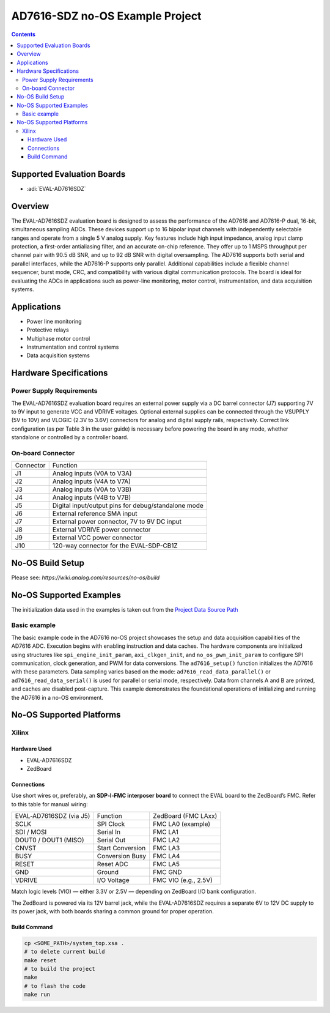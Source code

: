 AD7616-SDZ no-OS Example Project
================================

.. contents::
    :depth: 3

Supported Evaluation Boards
---------------------------

- :adi:`EVAL-AD7616SDZ`

Overview
--------

The EVAL-AD7616SDZ evaluation board is designed to assess the
performance of the AD7616 and AD7616-P dual, 16-bit, simultaneous
sampling ADCs. These devices support up to 16 bipolar input channels
with independently selectable ranges and operate from a single 5 V
analog supply. Key features include high input impedance, analog input
clamp protection, a first-order antialiasing filter, and an accurate
on-chip reference. They offer up to 1 MSPS throughput per channel pair
with 90.5 dB SNR, and up to 92 dB SNR with digital oversampling. The
AD7616 supports both serial and parallel interfaces, while the AD7616-P
supports only parallel. Additional capabilities include a flexible
channel sequencer, burst mode, CRC, and compatibility with various
digital communication protocols. The board is ideal for evaluating the
ADCs in applications such as power-line monitoring, motor control,
instrumentation, and data acquisition systems.

Applications
-------------

- Power line monitoring
- Protective relays
- Multiphase motor control
- Instrumentation and control systems
- Data acquisition systems

Hardware Specifications
------------------------

Power Supply Requirements
~~~~~~~~~~~~~~~~~~~~~~~~~~

The EVAL-AD7616SDZ evaluation board requires an external power supply
via a DC barrel connector (J7) supporting 7V to 9V input to generate
VCC and VDRIVE voltages. Optional external supplies can be connected
through the VSUPPLY (5V to 10V) and VLOGIC (2.3V to 3.6V) connectors
for analog and digital supply rails, respectively. Correct link
configuration (as per Table 3 in the user guide) is necessary before
powering the board in any mode, whether standalone or controlled 
by a controller board.

On-board Connector
~~~~~~~~~~~~~~~~~~

========= ===================================================
Connector Function
J1        Analog inputs (V0A to V3A)
J2        Analog inputs (V4A to V7A)
J3        Analog inputs (V0A to V3B)
J4        Analog inputs (V4B to V7B)
J5        Digital input/output pins for debug/standalone mode
J6        External reference SMA input
J7        External power connector, 7V to 9V DC input
J8        External VDRIVE power connector
J9        External VCC power connector
J10       120-way connector for the EVAL-SDP-CB1Z
========= ===================================================

No-OS Build Setup
-----------------

Please see: `https://wiki.analog.com/resources/no-os/build`

No-OS Supported Examples
------------------------

The initialization data used in the examples is taken out from the
`Project Data Source Path <https://github.com/analogdevicesinc/no-OS/tree/a818345f34123bc16ab847d10ad23bd5f472e683/projects/ad7616-sdz/src>`__

Basic example
~~~~~~~~~~~~~

The basic example code in the AD7616 no-OS project showcases the setup
and data acquisition capabilities of the AD7616 ADC. Execution begins
with enabling instruction and data caches. The hardware components are
initialized using structures like ``spi_engine_init_param``,
``axi_clkgen_init``, and ``no_os_pwm_init_param`` to configure SPI
communication, clock generation, and PWM for data conversions. The
``ad7616_setup()`` function initializes the AD7616 with these
parameters. Data sampling varies based on the mode:
``ad7616_read_data_parallel()`` or ``ad7616_read_data_serial()`` is used
for parallel or serial mode, respectively. Data from channels A and B
are printed, and caches are disabled post-capture. This example
demonstrates the foundational operations of initializing and running the
AD7616 in a no-OS environment.

No-OS Supported Platforms
-------------------------

Xilinx
~~~~~~~

Hardware Used
^^^^^^^^^^^^^^

- EVAL-AD7616SDZ
- ZedBoard

Connections
^^^^^^^^^^^

Use short wires or, preferably, an **SDP‑I‑FMC interposer board** to
connect the EVAL board to the ZedBoard’s FMC. Refer to this table for
manual wiring:

======================= ================ =====================
EVAL‑AD7616SDZ (via J5) Function         ZedBoard (FMC LAxx)
SCLK                    SPI Clock        FMC LA0 (example)
SDI / MOSI              Serial In        FMC LA1
DOUT0 / DOUT1 (MISO)    Serial Out       FMC LA2
CNVST                   Start Conversion FMC LA3
BUSY                    Conversion Busy  FMC LA4
RESET                   Reset ADC        FMC LA5
GND                     Ground           FMC GND
VDRIVE                  I/O Voltage      FMC VIO (e.g., 2.5V)
======================= ================ =====================

Match logic levels (VIO) — either 3.3V or 2.5V — depending on ZedBoard
I/O bank configuration.

The ZedBoard is powered via its 12V barrel jack, while the
EVAL-AD7616SDZ requires a separate 6V to 12V DC supply to its power jack,
with both boards sharing a common ground for proper operation.

Build Command
^^^^^^^^^^^^^

.. code-block:: bash

   cp <SOME_PATH>/system_top.xsa .
   # to delete current build
   make reset
   # to build the project
   make
   # to flash the code
   make run
